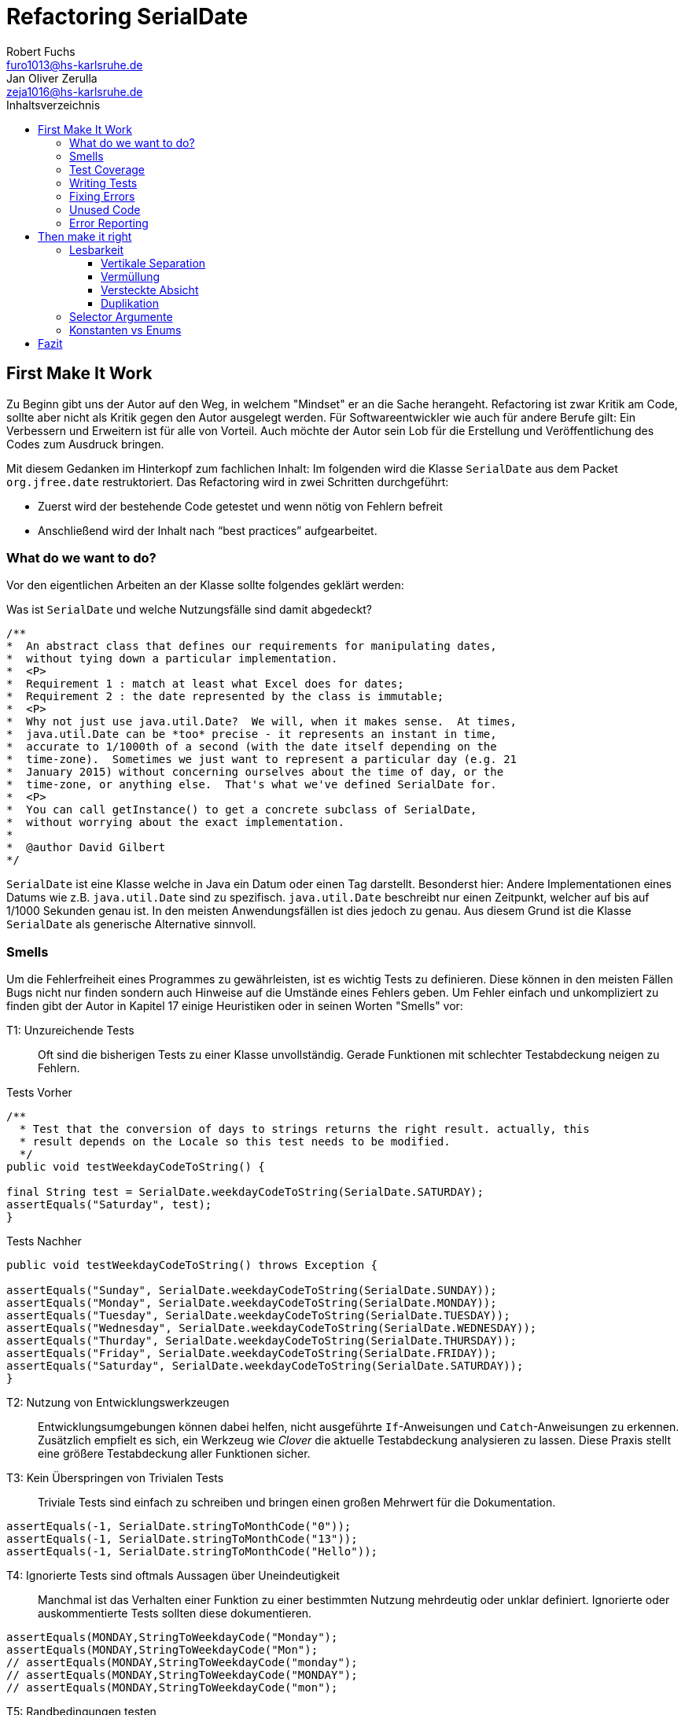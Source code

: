 ﻿= Refactoring SerialDate
Robert Fuchs <furo1013@hs-karlsruhe.de>; Jan Oliver Zerulla <zeja1016@hs-karlsruhe.de>
:doctype: book
:source-highlighter: rouge
:toc:
:toc-title: Inhaltsverzeichnis
:toclevels: 4

<<<
== First Make It Work
Zu Beginn gibt uns der Autor auf den Weg, in welchem "Mindset" er an die Sache herangeht.
Refactoring ist zwar Kritik am Code, sollte aber nicht als Kritik gegen den Autor ausgelegt werden.
Für Softwareentwickler wie auch für andere Berufe gilt: Ein Verbessern und Erweitern ist für alle von Vorteil.
Auch möchte der Autor sein Lob für die Erstellung und Veröffentlichung des Codes zum Ausdruck bringen.

Mit diesem Gedanken im Hinterkopf zum fachlichen Inhalt:
Im folgenden wird die Klasse `SerialDate` aus dem Packet `org.jfree.date` restruktoriert.
Das Refactoring wird in zwei Schritten durchgeführt:

* Zuerst wird der bestehende Code getestet und wenn nötig von Fehlern befreit
* Anschließend wird der Inhalt nach "`best practices`" aufgearbeitet.

=== What do we want to do?

Vor den eigentlichen Arbeiten an der Klasse sollte folgendes geklärt werden:

Was ist `SerialDate` und welche Nutzungsfälle sind damit abgedeckt?

[source, java]
----
/**
*  An abstract class that defines our requirements for manipulating dates,
*  without tying down a particular implementation.
*  <P>
*  Requirement 1 : match at least what Excel does for dates;
*  Requirement 2 : the date represented by the class is immutable;
*  <P>
*  Why not just use java.util.Date?  We will, when it makes sense.  At times,
*  java.util.Date can be *too* precise - it represents an instant in time,
*  accurate to 1/1000th of a second (with the date itself depending on the
*  time-zone).  Sometimes we just want to represent a particular day (e.g. 21
*  January 2015) without concerning ourselves about the time of day, or the
*  time-zone, or anything else.  That's what we've defined SerialDate for.
*  <P>
*  You can call getInstance() to get a concrete subclass of SerialDate,
*  without worrying about the exact implementation.
*
*  @author David Gilbert
*/

----

`SerialDate` ist eine Klasse welche in Java ein Datum oder einen Tag darstellt.
Besonderst hier: Andere Implementationen eines Datums wie z.B. `java.util.Date` sind zu spezifisch.
`java.util.Date` beschreibt nur einen Zeitpunkt, welcher auf bis auf 1/1000 Sekunden genau ist.
In den meisten Anwendungsfällen ist dies jedoch zu genau. Aus diesem Grund ist die Klasse `SerialDate` als generische Alternative sinnvoll.


<<<

=== Smells
Um die Fehlerfreiheit eines Programmes zu gewährleisten, ist es wichtig Tests zu definieren.
Diese können in den meisten Fällen Bugs nicht nur finden sondern auch Hinweise auf die Umstände eines Fehlers geben.
Um Fehler einfach und unkompliziert zu finden gibt der Autor in Kapitel 17 einige Heuristiken oder in seinen Worten "Smells" vor:


T1: Unzureichende Tests::
Oft sind die bisherigen Tests zu einer Klasse unvollständig. Gerade Funktionen mit schlechter Testabdeckung neigen zu Fehlern.

[source, java]
.Tests Vorher
----
/**
  * Test that the conversion of days to strings returns the right result. actually, this
  * result depends on the Locale so this test needs to be modified.
  */
public void testWeekdayCodeToString() {

final String test = SerialDate.weekdayCodeToString(SerialDate.SATURDAY);
assertEquals("Saturday", test);
}
----

[source, java]
.Tests Nachher
----
public void testWeekdayCodeToString() throws Exception {

assertEquals("Sunday", SerialDate.weekdayCodeToString(SerialDate.SUNDAY));
assertEquals("Monday", SerialDate.weekdayCodeToString(SerialDate.MONDAY));
assertEquals("Tuesday", SerialDate.weekdayCodeToString(SerialDate.TUESDAY));
assertEquals("Wednesday", SerialDate.weekdayCodeToString(SerialDate.WEDNESDAY));
assertEquals("Thurday", SerialDate.weekdayCodeToString(SerialDate.THURSDAY));
assertEquals("Friday", SerialDate.weekdayCodeToString(SerialDate.FRIDAY));
assertEquals("Saturday", SerialDate.weekdayCodeToString(SerialDate.SATURDAY));
}
----

T2: Nutzung von Entwicklungswerkzeugen::
Entwicklungsumgebungen können dabei helfen, nicht ausgeführte `If`-Anweisungen und `Catch`-Anweisungen zu erkennen. Zusätzlich empfielt es sich, ein Werkzeug wie _Clover_ die aktuelle Testabdeckung analysieren zu lassen.
Diese Praxis stellt eine größere Testabdeckung aller Funktionen sicher.

T3: Kein Überspringen von Trivialen Tests::
Triviale Tests sind einfach zu schreiben und bringen einen großen Mehrwert für die Dokumentation.

[source, java]
----
assertEquals(-1, SerialDate.stringToMonthCode("0"));
assertEquals(-1, SerialDate.stringToMonthCode("13"));
assertEquals(-1, SerialDate.stringToMonthCode("Hello"));
----

T4: Ignorierte Tests sind oftmals Aussagen über Uneindeutigkeit::
Manchmal ist das Verhalten einer Funktion zu einer bestimmten Nutzung mehrdeutig oder unklar definiert.
Ignorierte oder auskommentierte Tests sollten diese dokumentieren.

[source, java]
----
assertEquals(MONDAY,StringToWeekdayCode("Monday");
assertEquals(MONDAY,StringToWeekdayCode("Mon");
// assertEquals(MONDAY,StringToWeekdayCode("monday");
// assertEquals(MONDAY,StringToWeekdayCode("MONDAY");
// assertEquals(MONDAY,StringToWeekdayCode("mon");
----

T5: Randbedingungen testen +
Oftmals werden Vergleiche so gewählt das die Randbedingungen leicht abweichen. Ein Test der minmalen und Maximalen Werte für Randbedingungen schließt dies schnell aus.  

[source, java]
----
public void testIsValidMonthCode() throws Exception {
for (int i = 1; i <= 12; i++)
assertTrue(isValidMonthCode(i);
assertFalse(isValidMonthCode(0);
assertFalse(isValidMonthCode(13);
}
----

T6: Bugs müssen ausführlich getestet werden::
Bugs treten in der Regel nicht vereinzelt auf. Sollte eine Funktion einen Bug enthalten, ist es besser die Funktion noch einmal genauer zu testen.


T7: Regelmäßigkeiten von Fehlern +
Manchmal kann ein Problem durch das finden von Mustern genauer beschrieben werden.
Wenn ein Bug auffällt, ist es meist einfacher erst die Bedingungen für einen Fehler in Tests zu dokumentieren und danach mit dem gewonnen Wissen den Fehler zu beheben.

T8: Testabdeckung zeigt Logikfehler +
Durch Tests können jedoch nicht nur Fehler aufgedeckt werden. Ausführliches Testen zeigt oft auch welcher Code ausgeführt oder nicht ausgeführt wird.  


T9: Test müssen schnell sein +
Ist ein Test nicht schnell ausführbar, wird dieser gerne in Zukunft weggelassen. Also sollten alle neuen Tests für zukünftige Entwickler laufzeitoptimiert sein.

<<<

=== Test Coverage

Als Erstes ist es sinnvoll auf die bestehenden Tests zu schauen.
Da für SerialDate bereits JUnit-Tests bestehen werden diese als Grundlage genutzt.

Robert C. Martin beginnt, also indem er das Testtool "OpenClover" zur Analyse der JUnit-Testabdeckung einsetzt [T2].
Dieser Schritt gibt einen Überblick über den Umfang der Tests und auch über nicht ausgeführte Statements [T8].


image::report.png[Clover Coverage]

Sollte hierfür keine Basis bereitstehen muss diese Basis im nächsten Schritt selbst erarbeitet werden.

=== Writing Tests

Nach dem Auswerten können die Tests weiter an die Klasse angepasst werden.
Wichtig hierbei: Die neu definierten Tests sollen nicht nur die Funktion selbst abdecken sondern auch intuitive Alternativen und mögliche Definitonslücken abdecken [T1] [T4] [T5].

[source, java]
----
assertEquals(TUESDAY, stringToWeekdayCode("Tuesday"));
assertEquals(TUESDAY, stringToWeekdayCode("tuesday"))
assertEquals(TUESDAY, stringToWeekdayCode("TUESDAY"))
assertEquals(TUESDAY, stringToWeekdayCode("Tue"))
assertEquals(TUESDAY, stringToWeekdayCode("tue"))
...
----

Nach dem Test wiederholen sich die letzten beiden Schritte bis eine aussagekräftige Testumgebung geschaffen ist [T2].

=== Fixing Errors

Nachdem die Tests ausführlich das Verhalten des Codes dokumentieren können nun Fehler und andere Ungereimtheiten angegangen werden.
So werden zum Beispiel "Boundary Check" wie in diesem Programm gefunden und korrigiert.

[source, java]
----
    public static SerialDate getFollowingDayOfWeek(final int targetWeekday,  
                                                final SerialDate base) {

       // check arguments...
       if (!SerialDate.isValidWeekdayCode(targetWeekday)) { //values from 1-7
           throw new IllegalArgumentException(
               "Invalid day-of-the-week code."
           );
       }

       // find the date...
       final int adjust;
       final int baseDOW = base.getDayOfWeek(); //values from 1-7
       if(baseDOW > targetWeekday){
        adjust = 7 + Math.min(0,targetWeekday - baseDOW);
       } else {
        adjust = Math.max(0,targetWeekday - baseDOW);
       }

       return SerialDate.addDays(adjust, base);
   }
----

[source, java]
----
       if(baseDOW >= targetWeekday){
----

<<<

=== Unused Code

Durch ausreichendes Testen fallen nicht nur Bugs und Fehler auf, sondern auch unerreichbarer Code wird durch Tests offensichtlich.

[source, java]
----
    public static SerialDate getNearestDayOfWeek(final int targetDOW,  
                                                final SerialDate base) {

       // check arguments...
       if (!SerialDate.isValidWeekdayCode(targetDOW)) { //values from 1-7
           throw new IllegalArgumentException(
               "Invalid day-of-the-week code."
           );
       }

       // find the date...
       final int baseDOW = base.getDayOfWeek(); //values from 1-7
       int adjust = -Math.abs(targetDOW - baseDOW);
       if (adjust >= 4) {
           adjust = 7 - adjust;
       }
       if (adjust <= -4) {
           adjust = 7 + adjust;
       }
       return SerialDate.addDays(adjust, base);

   }
----

=== Error Reporting
Als letzter Schritt werden nun für alle Funktionen Fehlerfälle kontrolliert.
Dies bedeutet, dass jede Funktion im Fehlerfall einen aussagekräftige und korrekte Fehlermeldung zurück gibt.
So sollte z.B. `IllegalArgumentExeption` als Rückgabe auf eine falsche Eingabe erfolgen.

== Then make it right

Der erste Abschnitt der Fallstudie hat sich primär damit beschäftigt
Fehler und Bugs zu entdecken und auslöschen. Dies wurde durch eine
bessere Testabdeckung bewerkstelligt. Im zweiten Abschnitt geht es
darum, den eigentlich funktionierenden Code aufzuarbeiten, auch
_Refactoring_ genannt. Das Ziel beim Refactoring ist es den bestehenden
Code möglichst leserlich und wartbar (engl. _maintainable_) zu
gestalten, sodass selbst Personen die den Code zum ersten mal sehen, ihn
verstehen. Der Titel des Abschnitts _Then make it right_ zeigt deutlich
die Wichtigkeit des Refactorings für den Autor. Obwohl die
Funktionalität und Fehlerfreiheit im ersten Abschnitt bereits etabliert
wurde, ist der Code in dieser Form für den Autor immer noch nicht
korrekt. Erst wenn der Code gut lesbar und leicht verständlich für jeden
ist, kann der Code aus der Sicht von Robert C. Martin als "`korrekt`"
bezeichnet werden.

Um den Code "`korrekt`" zu machen, führt der Autor mehrere Änderungen durch.
Dazu zählen:

* Er erstellt neue Klassen
* Verschiebt, löscht und verschmilzt Methoden
* Ändert Namen von Variablen und Methoden
* Ändert die Sichtbarkeit und den Anwendungsbereich (`static`) von
Methoden

Jede Änderung begründet er mit einem _Smell_ oder einer
_Heuristik_, die erklärt warum die Änderung notwendig ist und welche
Konsequenzen ein Ignorieren zur Folge hätte. Viele dieser Smells und
Heuristiken gehören heutzutage zur guten Codeetikette dazu und werden
von den meisten professionellen Programmierern sowie Tools zur
Qualitätsüberprüfung durchgesetzt. Beispiele sind:

* Variablen, Methoden und Klassen aussagekräftige Namen geben [N1]
* Namen wenn möglich nicht abkürzen [N6]
* Kommentare (Vor allem Javadoc) inhaltlich korrekt und verständlich
verfassen [C4]

Wiederum andere werden automatisch von der IDE oder dem
Qualitätsüberprüfungstool für die Programmierer umgesetzt. Dazu gehören
zum Beispiel:

* Das vermeiden von langen Import-Listen [J1]
* Duplikationen vermeiden (DRY-Prinzip) [G5]
* Nicht genutzten Code löschen [G9]

Leider ist es IDEs und Tools, noch nicht möglich alle Smells und
Heuristiken zu erkennen und zu beheben. Daher ist es notwendig, dass
sich Entwickler mit diesen Themen auseinandersetzen und gerade wenn
sie in einem Team arbeiten oder ihr Code von anderen Personen gelesen
wird, sich darüber einigen wie sie gegen diese Vorgehen möchten.

=== Lesbarkeit

Viele der sogenannten Smells und Heuristiken beschäftigen sich mit der
Lesbarkeit des geschriebenen Codes. Das Ziel ist es, den Code so zu
gestalten, dass selbst Personen, die den Code noch nie zuvor gesehen
haben in wenigen Momenten seine Intention begreifen. Die folgende Liste
zeigt welche Punkte, in diesem Dokument genauer analysiert werden. Diese
List beinhaltet nicht alle Punkte aus Kapitel 16 und erst recht nicht
aus dem gesamten Buch, die sich mit der Lesbarkeit von Code
beschäftigen. Stattdessen wurden die Themen ausgewählt die auch heute noch
sehr relevant und oft diskutiert sind. Dazu zählen:

* Vertikale Separation [G10]
* Vermüllung (engl. _Clutter_) [G12]
* Versteckte Absicht [G16]
* Duplikation [G5]
* Selector Argument [G15]

==== Vertikale Separation

Die vertikale Separation beschäftigt sich mit der Platzierung von
Variablen und Methoden. Sie ist also lediglich ein optisches Werkzeug um die
Lesbarkeit des Codes zu steigern. Robert C. Martin schlägt vor Variablen und
Methoden möglichst nah an ihrem Verwendungsort zu platzieren,
sodass der vertikale Abstand zwischen der Deklaration einer Variablen
beziehungsweise einer Methode und ihrer Verwendung möglichst gering ist.

Die Absicht hinter dieser Regel ist es, dass Lesen eines Programms mit
dem Lesen eines Artikels gleichzusetzen. Wird in einem Artikel auf ein
Bild oder eine Tabelle verwiesen, sollte diese möglichst nah am Verweis
platziert sein. Im Idealfall auf der selben Seite oder zumindest auf der
selben Doppelseite (z.B. bei einem Magazin). Ähnlich verhält sich die
Vertikale Separation bei Code. Die Definition sollte wenn möglich auf
der selben _Seite_ wie ihre Verwendung liegen. Eine Seite bezieht sich
auf den Bereich, der vom Monitor angezeigt werden kann, ohne das es
notwendig ist zu scrollen. Das folgende Programm demonstriert wie eine
private Hilfsmethode unter ihrer Verwendung definiert wird:

[source, java]
----
public Report generateReport() {
collectResults();
processResults();
return formatIntoReport();
}

private void collectResults() {
// collect results...
}

private void processResults() {
// proces results...
}

private Report formatIntoReport() {
// format results into report
}
----

Um zu verstehen was das obige Programm bewirkt, ist es lediglich notwendig
den Code von oben nach unten zu lesen. Dabei muss weder mit den Augen, noch
mit dem Scrollrad hin und her gesprungen werden, um den Verlauf des Codes
nachzuvollziehen.

Ein Argument gegen die Regel alle zusammengehörigen Methoden und Variablen
auf eine Seite zu schreiben könnte lauten, dass es nicht immer möglich ist
dies umzusetzen, gerade bei langen Methoden die selber schon eine ganze
_Seite_ benötigen. Dies ist zwar korrekt, allerdings liegt hier bereits ein
anderes Problem vor. Methoden die eine ganze _Seite_ lang sind, sollten auf
jeden Fall in mehrere Methoden aufgeteilt werden um die Lesbarkeit des
Codes zu verbessern. Hat man diese seitenlange Methode aufgeteilt, sollte es
kein Problem mehr sein, die Regel der Vertikale Separation einzuhalten.

Wird die Regel durchgängig angewandt, lässt sich nahezu jede Datei wie
ein Artikel von oben nach unten lesen ohne das ein wildes hin und her
scrollen notwendig ist.

==== Vermüllung

Unter Vermüllung (engl. _Clutter_) versteht man Codepassagen, die nie
verwendet werden und lediglich zur Unleserlichkeit des Codes beitragen.
Dazu gehört das Definieren eines leeren Standard-Konstruktors, private
oder öffentliche Methoden, die nie aufgerufen werden oder Variablen die
nicht verwendet werden. All diese Dinge lenken vom eigentlichen Code ab
und erschweren das Lesen und Arbeiten.

Eine Frage die beantwortet werden muss um Clutter zu vermeiden, ist wie
Clutter eigentlich ensteht. Selbstverständlich würde kein Entwickler
Methoden und Variablen definieren die keiner Verwendet nur um der
Lesbarkeit des Codes zu schaden. In der Regel entsteht Clutter erst nach
einiger Zeit, vor allem dann wenn in unregelmäßigen Abständen am Code
gearbeitet wird. Hier ein mögliches Szenario wie Clutter entsteht:

Es kann damit beginnen, dass für ein neues Feature eine Klasse
geschrieben wird. Nach einigen Wochen stellt sich heraus, dass die
Klasse erweitert werden muss. Dementsprechend fügt der Entwickler einige
Methoden und Variablen hinzu um die neue Funktionalität zu
implementieren. Wieder nach einiger Zeit, hat sich die Architektur
geändert, sodass die Klasse angepasst werden muss um die Kompatibilität
zu gewährleisten. Es werden wieder Methoden hinzugefügt und bestehende
eventuell umgeschrieben. Mit der Zeit beherbergt die Klasse immer mehr
Funktionalität und wächst zu einer beachtlichen Größe heran. Da die
ursprüngliche Implementierung bereits mehrere Monate oder sogar Jahre in
der Vergangenheit liegt, weiß der Entwickler nicht mehr welche Methoden
tatsächlich noch gebraucht werden und welche nicht. Aus Angst etwas
kaputt machen zu können, versucht der Entwickler erst gar nicht
aufzuräumen.

Dieses Problem ist vor allem präsent, wenn mehrere Entwickler an einer
Klasse arbeiten. Denn nun stellt sich auch die Frage ob jemand anderes
eine Methode eventuell für die Zukunft implementiert hat, auch wenn sie
heute noch keinen Nutzen hat.

Das Problem lässt sich leicht durch eine gute Testabdeckung vermeiden.
Sollte etwas fälschlicherweise gelöscht werden, so würden die Tests
darauf hinweisen. Außerdem bieten die meisten IDEs die Option, Code der
eine Methode aufruft anzuzeigen. Somit kann leicht überprüft werden ob
eine Methode verwendet wird oder nicht. Dies funktioniert allerdings
nur, wenn der aufrufende Code auch im selben Projekt liegt.

Zudem sind moderne IDEs glücklicherweise in der Lage Clutter zu erkennen
und auszugrauen, sodass diese nicht zu sehr ins Auge fallen. Allerdings
sollte dies lediglich als ein hilfreicher Hinweis der IDE verstanden
werden und nicht als Lösung des Problems. Denn sobald ein Entwickler
eine IDE verwendet, die diese Funktionalität nicht besitzt muss er sich
mit dem vermüllten Code herumschlagen.

Ähnlich wie beim Campen, vertreten auch viele Programmierer die Meinung,
dass eine Codebasis sauberer hinterlassen werden sollte, als Sie
vorgefunden wurde. Das kann bedeuten veraltete Kommentare zu löschen, eine
Stelle mit duplizierten Code in eine gemeinsame private Methode zu verschieben
oder ungenutzte Codepassagen zu löschen.

==== Versteckte Absicht

Mit versteckter Absicht ist nicht die Absicht gemeint, seinen Code zu verstecken, sondern Code der nicht klar vermittelt was er tut.
Vor allem schlecht gewählte Variablen- und Methodennamen sowie die Verwendung von magischen Zahlen tragen zum Verstecken bei.
Das folgende Beispiel zeigt eine Methode der nicht sofort Anzusehen ist was sie tut.

[source, java]
----
public List<int[]> getThem() {
List<int[]> list1 = new ArrayList<int[]>();
  for (int[] x : list)
    if (x[0] == 4)
      list1.add(x);
  return list1;
}
----

Weder der Methodenname noch ihre Implementierung lassen auf Anhieb darauf schließen was ihre Absicht ist.
Was ist `list`?
Warum wird über `list` iteriert und überprüft ob das erste Feld in jedem Array der magischen Zahl `4` entspricht?
All diese Fragen lassen sich ohne Hintergrundwissen nicht beantworten.
Um sich dieses Wissen anzueignen ist es notwendig noch mehr Code zu lesen und zu verstehen.

Wenn die Methode `getThem` hingegen wie folgt implementiert wird, ist ihre Absicht sofort ersichtlich:

[source, java]
----
public List<int[]> getFlaggedCells() {
  List<int[]> flaggedCells = new ArrayList<int[]>();
  for (int[] cell : gameBoard) {
    if (cell[STATUS_VALUE] == FLAGGED) {
      flaggedCells.add(cell);
      }
  }
  return flaggedCells;
}
----

Obwohl die erste Methode zwar etwas kompakter ist, vermittelt die zweite Methode wesentlich deutlicher ihre Absicht.
Aufgrund des aussagekräftigen Methodennamen ist es gar nicht notwendig sich den Methodenrumpf anzuschauen um zu verstehen, was die Methode tut.
Sollte sich ein Entwickler doch entscheiden die Implementierung zu lesen, muss er sich nicht wundern was es mit der magischen Zahl `4` auf sich hat oder warum ausgerechnet das Element mit dem Index `0` mit ihr verglichen wird.
Denn die magischen Zahlen wurden durch Konstanten mit entsprechenden Namen ausgetauscht.
Der Code könnte noch etwas leserlicher gemacht werden, indem auf die Verwendung eines Integer-Array verzichtet wird und stattdessen eine Klasse mit dem Namen `Cell` verwendet wird.

Grundsätzlich sollten lange aber aussagekräftige Namen, oder auch Programmierkonzepte, kompakten aber unleserlichen vorgezogen werden.

==== Duplikation

Codeduplikation zu vermeiden wird nicht nur von Robert C. Martin in seinem Buch als "`eine der wichtigste Regeln`" angepriesen, sondern auch von vielen anderen Entwicklern.
Nicht umsonst kennt nahezu jeder Entwickler das Akronym _DRY_ (Don`'t Repeat yourself).
Denn duplizierter Code ist eine gängige Fehlerursache.
Um zu verstehen warum Duplikation problematisch ist, nehmen wir an, dass der selbe Algorithmus an mehreren Stellen im Code implementiert ist.
Stellt man nun in Zukunft fest, dass der Algorithmus nicht korrekt ist, so müssen alle duplizierten Stellen aktualisiert werden.
Wird nur eine Stelle vergessen, hat sich bereits ein Fehler eingeschlichen.

Duplikation entsteht vor allem dann, wenn mehrere Entwickler an unterschiedlichen Bereichen in der selben Codebasis arbeiten.
Da die Entwickler in der Regel an unterschiedlichen Aufgaben arbeiten,
ist ihnen oftmals nicht bewusst, dass jemand anderes eventuell diese
Funktionalität implementiert hat. Dieses Problem ist verstärkt zu beobachten,
wenn Entwickler gleichzeitig auf verschiedenen _Branches_ des
Versionkontrollsystems arbeiten. Um dem entgegenzuwirken, sollte duplizierter
Code in einer gemeinsamen Methode oder falls angebracht in einer neuen Klasse
gebündelt werden. Dies ermöglicht es Entwicklern in Zukunft, den Code an
mehreren Stellen zu verwenden.

Es ist nicht immer leicht duplizierten Code zu identifizieren. Die eindeutigste
Form von Codeduplikation ist, wenn ein Codeabschnitt offensichtlich von einer
Stelle kopiert und in eine andere eingefügt wurde. Eventuell hat der
Entwickler dabei sogar übersehen, dass die Wahl der Variablennamen im
eingefügten Kontext keinen Sinn mehr ergibt und somit noch mehr zur
Unlesbarkeit des Codes beigetragen. Selbst diese eigentlich offensichtliche
Form von Codeduplikation, kann unter Umständen schwer zu entdecken sein, wenn
die Duplikation in zwei verschiedenen Klassen vorliegt.
Ist das der Fall, sollte darüber nachgedacht werden, ob es möglich ist eine
_Superklasse_ zu erstellen die die Funktionalität beherbergt, während die zwei
anderen Klassen von der Superklasse erben. Stellt man andererseits fest, dass
zwei Klassen die von der selben Superklasse erben, die gleiche Funktionalität
implementieren, sollte diese in die Superklasse hoch geschoben werden.

Eine weitere Form von Duplikation ist, wenn an vielen Stellen mittels der
gleichen `if`-Abfragen etwas Überprüft wird. Dies mag nicht immer sofort
ersichtlich sein, da diese Überprüfung auch in verschiedenen Klassen
stattfinden kann. Allerdings sollte auch diese Form der Duplikation
adressiert werden, indem das überprüfte Objekt entsprechend angepasst wird.

Die womöglich am schwersten identifizierbare Form von Duplikation ist, wenn
Algorithmen im Grunde das gleiche bewirken, aber der Code unterschiedlich
aussieht. Um solche Stellen ausfindig zu machen ist es notwendig den
betroffenen Code wirklich zu verstehen. Aussagekräftige Methoden- und
Variablennamen können hierbei helfen.

Eine Duplikatfreie Codebasis fördert nicht nur die Lesbarkeit, sondern
ermöglicht ein effizientes Arbeiten und wiederverwenden von bestehen
Algorithmen. Somit ist der Entwickler nicht damit beschäftigt immer wieder
die gleiche Funktionalität zu implementieren, sondern kann sich der
eigentlichen Aufgabe widmen. Aufgrund der vereinfachten Struktur des Codes
ist dieser kürzer und besser wartbar.

=== Selector Argumente

Das Verwenden von Selector Argumenten stellt heutzutage vermutlich nicht mehr
ein ganz so großes Problem dar, wie zum Zeitpunkt als das Buch erschienen ist.
Fortgeschrittene IDEs mit ihren unzähligen Features helfen den Entwicklern, den
Code besser zu verstehen. Dennoch können Selector Argumente für Verwirrung
sorgen und zur Unleserlichkeit beitragen. Das folgende Beispiel demonstriert das
Problem, welches durch Selector Argumente hervorgerufen wird:

[source,java]
----
object.rotate(45, true);
----

Wenn nun eine Person, die sich mit dem Code kaum oder gar nicht
auskennt, diese Zeile liest wird sie sich unweigerlich fragen welchen
Effekt das `true` am Ende des Methodenaufrufs hat. Bedeutet `true`, dass
das Objekt auch wirklich gedreht werden soll und `false`, dass es nicht
gedreht werden soll? Oder eventuell, das das Objekt sich um seinen
eigenen Mittelpunkt dreht wenn `true` übergeben wird und um den globalen
Mittelpunkt bei `false`? Oder möglicherweise bedeutet `true` das der
Wert `45` in Grad interpretiert wird, wohingegen `false` für Bogenmaß
steht.

Das Problem ist, dass man sich nur sicher sein kann wenn man die
Dokumentation liest. Vorausgesetzt es existiert eine. Dies wiederum
unterbricht den Lesefluss und benötigt einige Klicks mehr um zu
verstehen was hier passiert.

Wirklich problematisch wird es, wenn basierend auf den Methodennamen
erwartet wird, dass Methoden das gleiche bewirken, dies aber nicht der Fall
ist.

[source,java]
----
var Car = new Car();
car.wheels().rotate(30, true);
car.steeringWheel().rotate(15, false);
----

Wir gehen automatisch davon aus, dass das zweite Argument bei beiden
Methodenaufrufen von `rotate` die selbe Bedeutung hat. Es ist allerdings
möglich das in Zeile 2 durch den Boolean-Flag zwischen Grad und Bogenmaß
unterschieden wird, während in Zeile 3 zwischen einer Rotation nach
links und nach rechts unterschieden wird. Das Problem ist nicht nur das
man einmal die Dokumentation zur Hilfe ziehen muss, sondern das im Grunde
für jeden Methodenaufruf von `rotate` nachgeschlagen werde muss, welche
Wirkung der zweite Parameter hat.

Um diesem Problem etwas entgegenzuwirken fügen moderne IDEs (wie
IntelliJ IDEA) solchen Methodenaufrufen den Parameternamen als Label
hinzu. Dies ist natürlich nur dann hilfreich, wenn der Parametername
sinnvoll gewählt wurde!

[source,java]
----
object.rotate(45, inDegrees: true);
----

Die Verwendung von Selector Argumenten ist allerdings nicht immer
schlecht. Es ist sinnvoll zu unterscheiden ob die _Application
Programming Interface_ (API) nach außen sichtbar ist oder nicht. Denn es
ist durchaus sinnvoll private Methoden zu schreiben, die einen Selector
als Argument akzeptieren um Codeduplizierung zu vermeiden. Hier ist ein
Beispiel:

[source,java]
----
public class SteeringWheel {
    public void rotateLeft(double degrees) {
        rotate(degrees, true);  
    }

    public void rotateRight(double degrees) {
        rotate(degrees, false);
    }

    private void rotate(double degrees, boolean toLeft) {
        if (toLeft) {
            degrees = -degrees;
        }

        // Code for actual rotation
    }
}
----

Die private Methode `rotate` benutzt das Selector Argument `toLeft` um
zwischen einer Rotation nach rechts und nach links zu unterscheiden. Dank des
aussagekräftigen Parameternamen, ist auch sofort verständlich, welche Wirkung
die Methode hat wenn `true` übergeben wird. Noch wichtiger ist allerdings,
das Benutzer dieser API all dies gar nicht zu wissen brauchen, da lediglich
die Methoden `rotateToLeft` und `rotateToRight` sichtbar sind.

Um den Entwicklern, die sich auch mit der internen API beschäftigen das
Arbeiten zu erleichtern, ist es sinnvoll die private Methode möglichst
nah an ihrem Verwendungsort zu platzieren. Somit passen diese drei
Methoden leicht auf eine _Seite_ und der Entwickler muss nicht scrollen
oder klicken um zu verstehen wofür das zweite Argument in der Methode
`rotate` benötigt wird.

=== Konstanten vs Enums

Die Frage in welchen Situation es angebracht ist Konstanten zu verwenden und
in welche Enums, lässt sich eigentlich leicht beantworten. Konstanten sollten
immer dann verwendet werden um _magische Zahlen_ oder willkürlich erscheinende
_String-Literale_ zu ersetzen. In allen anderen Fällen sollten Enums verwendet
werden. Leider verwenden einige Entwickler Konstanten immer noch falsch.
Gerade in der Programmiersprache _C_ und _C++_ wird gerne ein Makro verwendet
um Werten einen Namen zu geben, die eigentlich ein Enum sein sollten. Um etwas
besser zu verstehen, wann Enums verwendet werden sollten, hilft es sich die
Methodensignatur anzuschauen. Wann immer eine Zahl übergeben wird, die nicht
tatsächlich als Zahl zu interpretieren ist, sondern als etwas anderes, sollte
ein Enum verwendet werden. Das folgende Programm zeigt eine Methode, deren
Parameter `weekday` zwar vom Typ `int` ist, deren Wert allerdings nicht als
Zahl interpretiert wird, sondern lediglich zur Unterscheidung zwischen
Wochentagen dient:

[source, java]
----
public boolean isWeekend(int weekday) {
if (weekday == Day.SATURDAY || weekday == Day.SUNDAY) {
return true;
}
return false;
}
----

Die `Day`-Klasse, welche all die Konstanten definiert sieht dabei wie folgt aus:

[source, java]
----
public final class Day {
public static final int MONDAY = 0;
public static final int TUESDAY = 1;
public static final int WEDNESDAY = 2;
// And so on...
}
----

Besser wäre es ein Enum mit dem Namen `Day` zu erstellen um zwischen den
Wochentagen zu unterscheiden. Die Methode würde sich zwar kaum ändern,
allerdings ist der Große Vorteil von Enums, dass sie Methoden implementieren
können. Außerdem generiert der Compiler automatisch Methoden wie `toString`,
`valueOf` und `values`, sodass selbst eine minimalistische Enum-Klasse eine
Menge an Funktionalität bereitstellt gegenüber einfachen Konstanten. Die
folgenden zwei Programme zeigen eine minimalistische Implementierung des Enums
`Day` und was mit dieser alles gemacht werden kann, dank der automatisch
generierten Methoden.  

[source, java]
----
public enum Day {
    Monday("Monday"),
    Tuesday("Tuesday"),
    Wednesday("Wednesday"),
    Thursday("Thursday"),
    Friday("Friday"),
    Saturday("Saturday"),
    Sunday("Sunday");

    private final String name;

    Day(String name) {
        this.name = name;
    }
}
----

[source, java]
----
public void printAllDays() {
for (var day : Day.values()) {
System.out.println(day);
}
}

public void parseDayFromString() {
Day monday = Day.valueOf("Monday")
System.out.println(monday);
}

public void printWeekday(Day day) {
System.out.println("Today is a beautiful %s", day);
}
----

Anders als bei Enums gibt es bei der Verwendung von Konstanten keine
Möglichkeit auch nur eine dieser drei Methoden, ohne die Hilfe von weiteren
Methoden, zu implementieren. So müssten zum Beispiel für die Methode
`printAllDays` alle Tage einzeln aufgelistet werden. Um in `parseDayFromString`
ein String einer entsprechenden Konstante zuzuordnen, müsste eine große
`Switch`-Anweisung implementiert werden, mit jedem Wochentag für die `Case`s.
Für `printWeekday` müsste ebenfalls eine `Switch`-Anweisung implementiert
werden die die Konstanten auf einen String abbildet. Auch wenn die
Funktionalität die ein Enum anbietet gar nicht benötigt wird, sind Enums
dennoch die richtige Wahl um zwischen mehreren Optionen zu unterscheiden.

Des weiteren sind Enums sicherer als Konstanten. Werden Konstanten für die
Implementierung von `Day` verwendet, so muss jedes mal, wenn ein Tag als
Parameter akzeptiert wird, überprüft werden ob der Wert innerhalb des erlaubten
Bereichs liegt. Enums benötigen diese Überprüfung nicht, da ausschließlich
gültige Werte übergeben werden können

== Fazit
Nachdem wir den Code nun ausführlich gesäubert haben ist es nun an der Zeit, das Refactoring abzuschließen.
Die Testabdeckung ist deutlich gestiegen, es wurden einige Fehler gefunden und behoben, die Lesbarkeit gefördert und sogar einige Zeilen Code eingespart.
Das Ganze brauchte natürlich etwas Zeit, kann aber zukünftigen Nutzern und Entwicklern die Arbeit vereinfachen.
Derjenige welcher in Zunkunft den Programmcode liest, sollte es einfacher haben als der Autor.
Allerdings ist Refactoring kein endlicher Prozess, daher wird auch er in Zukunft weiter am Code feilen können.